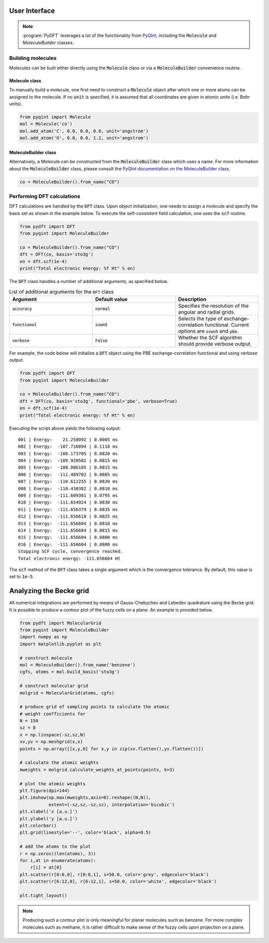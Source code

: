 .. _user-interface:
.. index:: userinterface

User Interface
==============

.. note::
	:program:`PyDFT` leverages a lot of the functionality from
	`PyQInt <https://pyqint.imc-tue.nl/>`_, including the :code:`Molecule`
	and `MoleculeBuilder` classes.

Building molecules
------------------

Molecules can be built either directly using the :code:`Molecule` class or via
a :code:`MoleculeBuilder` convenience routine.

Molecule class
##############

To manually build a molecule, one first need to construct a :code:`Molecule`
object after which one or more atoms can be assigned to the molecule. If no
:code:`unit` is specified, it is assumed that all coordinates are given in
atomic units (i.e. Bohr units).

.. code:: python

	from pyqint import Molecule
	mol = Molecule('co')
	mol.add_atom('C', 0.0, 0.0, 0.0, unit='angstrom')
	mol.add_atom('O', 0.0, 0.0, 1.2, unit='angstrom')

MoleculeBuilder class
#####################

Alternatively, a Molecule can be constructed from the :code:`MoleculeBuilder` 
class which uses a name. For more information about the :code:`MoleculeBuilder` 
class, please consult the
`PyQInt documentation on the MoleculeBuilder class <https://pyqint.imc-tue.nl/user_interface.html#using-the-moleculebuilder-class>`_.

.. code:: python

	co = MoleculeBuilder().from_name("CO")

Performing DFT calculations
---------------------------

DFT calculations are handled by the :code:`DFT` class. Upon object initialization,
one needs to assign a molecule and specify the basis set as shown in the example
below. To execute the self-consistent field calculation, one uses the
:code:`scf` routine.

.. code:: python

	from pydft import DFT
	from pyqint import MoleculeBuilder

	co = MoleculeBuilder().from_name("CO")
	dft = DFT(co, basis='sto3g')
	en = dft.scf(1e-4)
	print("Total electronic energy: %f Ht" % en)

The :code:`DFT` class handles a number of additional arguments, as specified
below.

.. list-table:: List of additional arguments for the :code:`DFT` class
   :widths: 25 25 25
   :header-rows: 1

   * - Argument
     - Default value
     - Description
   * - :code:`accuracy`
     - :code:`normal`
     - Specifies the resolution of the angular and radial grids.
   * - :code:`functional`
     - :code:`svwn5`
     - Selects the type of exchange-correlation functional. Current options are
       :code:`svwn5` and :code:`pbe`.
   * - :code:`verbose`
     - :code:`False`
     - Whether the SCF algorithm should provide verbose output.

For example, the code below will initialize a :code:`DFT` object using the
PBE exchange-correlation functional and using verbose output.

.. code:: python

	from pydft import DFT
	from pyqint import MoleculeBuilder

	co = MoleculeBuilder().from_name("CO")
	dft = DFT(co, basis='sto3g', functional='pbe', verbose=True)
	en = dft.scf(1e-4)
	print("Total electronic energy: %f Ht" % en)

Executing the script above yields the following output::

	001 | Energy:    21.258092 | 0.0005 ms
	002 | Energy:  -107.716894 | 0.1110 ms
	003 | Energy:  -108.173705 | 0.0820 ms
	004 | Energy:  -109.920502 | 0.0815 ms
	005 | Energy:  -108.086105 | 0.0815 ms
	006 | Energy:  -111.489702 | 0.0805 ms
	007 | Energy:  -110.612255 | 0.0830 ms
	008 | Energy:  -110.430382 | 0.0810 ms
	009 | Energy:  -111.609381 | 0.0795 ms
	010 | Energy:  -111.654924 | 0.0830 ms
	011 | Energy:  -111.656379 | 0.0835 ms
	012 | Energy:  -111.656618 | 0.0825 ms
	013 | Energy:  -111.656604 | 0.0810 ms
	014 | Energy:  -111.656604 | 0.0815 ms
	015 | Energy:  -111.656604 | 0.0800 ms
	016 | Energy:  -111.656604 | 0.0800 ms
	Stopping SCF cycle, convergence reached.
	Total electronic energy: -111.656604 Ht

The :code:`scf` method of the :code:`DFT` class takes a single argument which
is the convergence tolerance. By default, this value is set to :code:`1e-5`.

Analyzing the Becke grid
========================

All numerical integrations are performed by means of Gauss-Chebychev and Lebedev
quadrature using the Becke grid. It is possible to produce a contour plot of
the fuzzy cells on a plane. An example is provided below.

.. code:: python

	from pydft import MolecularGrid
	from pyqint import MoleculeBuilder
	import numpy as np
	import matplotlib.pyplot as plt

	# construct molecule
	mol = MoleculeBuilder().from_name('benzene')
	cgfs, atoms = mol.build_basis('sto3g')

	# construct molecular grid
	molgrid = MolecularGrid(atoms, cgfs)

	# produce grid of sampling points to calculate the atomic
	# weight coefficients for
	N = 150
	sz = 8
	x = np.linspace(-sz,sz,N)
	xv,yv = np.meshgrid(x,x)
	points = np.array([[x,y,0] for x,y in zip(xv.flatten(),yv.flatten())])

	# calculate the atomic weights
	mweights = molgrid.calculate_weights_at_points(points, k=3)

	# plot the atomic weights
	plt.figure(dpi=144)
	plt.imshow(np.max(mweights,axis=0).reshape((N,N)),
	           extent=(-sz,sz,-sz,sz), interpolation='bicubic')
	plt.xlabel('x [a.u.]')
	plt.ylabel('y [a.u.]')
	plt.colorbar()
	plt.grid(linestyle='--', color='black', alpha=0.5)

	# add the atoms to the plot
	r = np.zeros((len(atoms), 3))
	for i,at in enumerate(atoms):
	    r[i] = at[0]
	plt.scatter(r[0:6,0], r[0:6,1], s=50.0, color='grey', edgecolor='black')
	plt.scatter(r[6:12,0], r[6:12,1], s=50.0, color='white', edgecolor='black')

	plt.tight_layout()

.. image:: _static/img/user_interface/becke_fuzzy_grid_benzene.png

.. note::

	Producing such a contour plot is only meaningful for planar molecules such
	as benzene. For more complex molecules such as methane, it is rather
	difficult to make sense of the fuzzy cells upon projection on a plane.